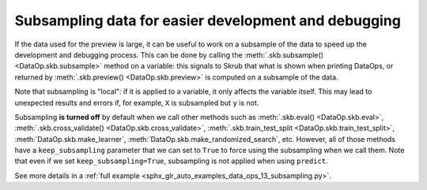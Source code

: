 .. _user_guide_subsampling:

Subsampling data for easier development and debugging
=====================================================

If the data used for the preview is large, it can be useful to work on a
subsample of the data to speed up the development and debugging process.
This can be done by calling the :meth:`.skb.subsample() <DataOp.skb.subsample>` method
on a variable: this signals to Skrub that what is shown when printing DataOps, or
returned by :meth:`.skb.preview() <DataOp.skb.preview>` is computed on a subsample
of the data.

Note that subsampling is "local": if it is applied to a variable, it only
affects the variable itself. This may lead to unexpected results and errors
if, for example, ``X`` is subsampled but ``y`` is not.

Subsampling **is turned off** by default when we call other methods such as
:meth:`.skb.eval() <DataOp.skb.eval>`,
:meth:`.skb.cross_validate() <DataOp.skb.cross_validate>`,
:meth:`.skb.train_test_split <DataOp.skb.train_test_split>`,
:meth:`DataOp.skb.make_learner`,
:meth:`DataOp.skb.make_randomized_search`, etc.
However, all of those methods have a ``keep_subsampling`` parameter that we can
set to ``True`` to force using the subsampling when we call them. Note that
even if we set ``keep_subsampling=True``, subsampling is not applied when using
``predict``.

See more details in a :ref:`full example <sphx_glr_auto_examples_data_ops_13_subsampling.py>`.
